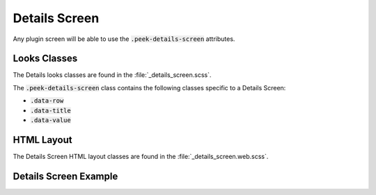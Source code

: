 .. _details_screen:

==============
Details Screen
==============

Any plugin screen will be able to use the :code:`.peek-details-screen` attributes.

Looks Classes
-------------

The Details looks classes are found in the :file:`_details_screen.scss`.

The :code:`.peek-details-screen` class contains the following classes specific to a
Details Screen:

*  :code:`.data-row`

*  :code:`.data-title`

*  :code:`.data-value`


HTML Layout
-----------

The Details Screen HTML layout classes are found in the :file:`_details_screen.web.scss`.


Details Screen Example
----------------------

.. image:: ./details_screen.web.jpg
